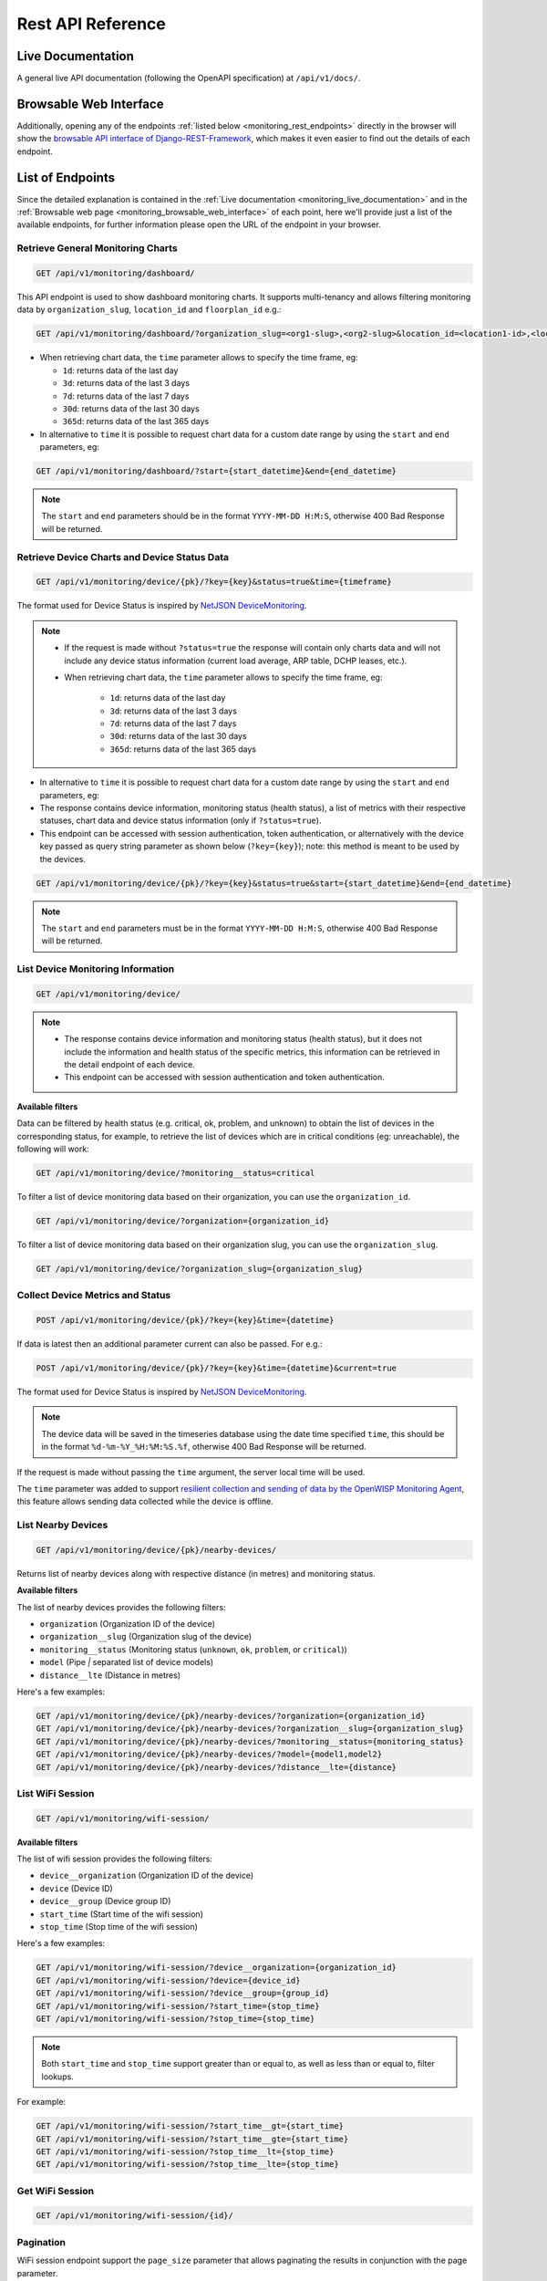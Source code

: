 Rest API Reference
==================

.. _monitoring_live_documentation:

Live Documentation
------------------

.. image:: https://raw.githubusercontent.com/openwisp/openwisp-monitoring/docs/docs/api-doc.png
    :target: https://raw.githubusercontent.com/openwisp/openwisp-monitoring/docs/docs/api-doc.png

A general live API documentation (following the OpenAPI specification) at
``/api/v1/docs/``.

.. _monitoring_browsable_web_interface:

Browsable Web Interface
-----------------------

.. image:: https://raw.githubusercontent.com/openwisp/openwisp-monitoring/docs/docs/api-ui-1.png
    :target: https://raw.githubusercontent.com/openwisp/openwisp-monitoring/docs/docs/api-ui-1.png

.. image:: https://raw.githubusercontent.com/openwisp/openwisp-monitoring/docs/docs/api-ui-2.png
    :target: https://raw.githubusercontent.com/openwisp/openwisp-monitoring/docs/docs/api-ui-2.png

Additionally, opening any of the endpoints :ref:`listed below
<monitoring_rest_endpoints>` directly in the browser will show the
`browsable API interface of Django-REST-Framework
<https://www.django-rest-framework.org/topics/browsable-api/>`_, which
makes it even easier to find out the details of each endpoint.

.. _monitoring_rest_endpoints:

List of Endpoints
-----------------

Since the detailed explanation is contained in the :ref:`Live
documentation <monitoring_live_documentation>` and in the :ref:`Browsable
web page <monitoring_browsable_web_interface>` of each point, here we'll
provide just a list of the available endpoints, for further information
please open the URL of the endpoint in your browser.

Retrieve General Monitoring Charts
~~~~~~~~~~~~~~~~~~~~~~~~~~~~~~~~~~

.. code-block:: text

    GET /api/v1/monitoring/dashboard/

This API endpoint is used to show dashboard monitoring charts. It supports
multi-tenancy and allows filtering monitoring data by
``organization_slug``, ``location_id`` and ``floorplan_id`` e.g.:

.. code-block:: text

    GET /api/v1/monitoring/dashboard/?organization_slug=<org1-slug>,<org2-slug>&location_id=<location1-id>,<location2-id>&floorplan_id=<floorplan1-id>,<floorplan2-id>

- When retrieving chart data, the ``time`` parameter allows to specify the
  time frame, eg:

  - ``1d``: returns data of the last day
  - ``3d``: returns data of the last 3 days
  - ``7d``: returns data of the last 7 days
  - ``30d``: returns data of the last 30 days
  - ``365d``: returns data of the last 365 days

- In alternative to ``time`` it is possible to request chart data for a
  custom date range by using the ``start`` and ``end`` parameters, eg:

.. code-block:: text

    GET /api/v1/monitoring/dashboard/?start={start_datetime}&end={end_datetime}

.. note::

    The ``start`` and ``end`` parameters should be in the format
    ``YYYY-MM-DD H:M:S``, otherwise 400 Bad Response will be returned.

Retrieve Device Charts and Device Status Data
~~~~~~~~~~~~~~~~~~~~~~~~~~~~~~~~~~~~~~~~~~~~~

.. code-block:: text

    GET /api/v1/monitoring/device/{pk}/?key={key}&status=true&time={timeframe}

The format used for Device Status is inspired by `NetJSON DeviceMonitoring
<http://netjson.org/docs/what.html#devicemonitoring>`_.

.. note::

    - If the request is made without ``?status=true`` the response will
      contain only charts data and will not include any device status
      information (current load average, ARP table, DCHP leases, etc.).
    - When retrieving chart data, the ``time`` parameter allows to specify
      the time frame, eg:

          - ``1d``: returns data of the last day
          - ``3d``: returns data of the last 3 days
          - ``7d``: returns data of the last 7 days
          - ``30d``: returns data of the last 30 days
          - ``365d``: returns data of the last 365 days

- In alternative to ``time`` it is possible to request chart data for a
  custom date range by using the ``start`` and ``end`` parameters, eg:
- The response contains device information, monitoring status (health
  status), a list of metrics with their respective statuses, chart data
  and device status information (only if ``?status=true``).
- This endpoint can be accessed with session authentication, token
  authentication, or alternatively with the device key passed as query
  string parameter as shown below (``?key={key}``); note: this method is
  meant to be used by the devices.

.. code-block:: text

    GET /api/v1/monitoring/device/{pk}/?key={key}&status=true&start={start_datetime}&end={end_datetime}

.. note::

    The ``start`` and ``end`` parameters must be in the format
    ``YYYY-MM-DD H:M:S``, otherwise 400 Bad Response will be returned.

List Device Monitoring Information
~~~~~~~~~~~~~~~~~~~~~~~~~~~~~~~~~~

.. code-block:: text

    GET /api/v1/monitoring/device/

.. note::

    - The response contains device information and monitoring status
      (health status), but it does not include the information and health
      status of the specific metrics, this information can be retrieved in
      the detail endpoint of each device.
    - This endpoint can be accessed with session authentication and token
      authentication.

**Available filters**

Data can be filtered by health status (e.g. critical, ok, problem, and
unknown) to obtain the list of devices in the corresponding status, for
example, to retrieve the list of devices which are in critical conditions
(eg: unreachable), the following will work:

.. code-block:: text

    GET /api/v1/monitoring/device/?monitoring__status=critical

To filter a list of device monitoring data based on their organization,
you can use the ``organization_id``.

.. code-block:: text

    GET /api/v1/monitoring/device/?organization={organization_id}

To filter a list of device monitoring data based on their organization
slug, you can use the ``organization_slug``.

.. code-block:: text

    GET /api/v1/monitoring/device/?organization_slug={organization_slug}

Collect Device Metrics and Status
~~~~~~~~~~~~~~~~~~~~~~~~~~~~~~~~~

.. code-block:: text

    POST /api/v1/monitoring/device/{pk}/?key={key}&time={datetime}

If data is latest then an additional parameter current can also be passed.
For e.g.:

.. code-block:: text

    POST /api/v1/monitoring/device/{pk}/?key={key}&time={datetime}&current=true

The format used for Device Status is inspired by `NetJSON DeviceMonitoring
<http://netjson.org/docs/what.html#devicemonitoring>`_.

.. note::

    The device data will be saved in the timeseries database using the
    date time specified ``time``, this should be in the format
    ``%d-%m-%Y_%H:%M:%S.%f``, otherwise 400 Bad Response will be returned.

If the request is made without passing the ``time`` argument, the server
local time will be used.

The ``time`` parameter was added to support `resilient collection and
sending of data by the OpenWISP Monitoring Agent
<https://github.com/openwisp/openwrt-openwisp-monitoring#collecting-vs-sending>`_,
this feature allows sending data collected while the device is offline.

List Nearby Devices
~~~~~~~~~~~~~~~~~~~

.. code-block:: text

    GET /api/v1/monitoring/device/{pk}/nearby-devices/

Returns list of nearby devices along with respective distance (in metres)
and monitoring status.

**Available filters**

The list of nearby devices provides the following filters:

- ``organization`` (Organization ID of the device)
- ``organization__slug`` (Organization slug of the device)
- ``monitoring__status`` (Monitoring status (``unknown``, ``ok``,
  ``problem``, or ``critical``))
- ``model`` (Pipe `|` separated list of device models)
- ``distance__lte`` (Distance in metres)

Here's a few examples:

.. code-block:: text

    GET /api/v1/monitoring/device/{pk}/nearby-devices/?organization={organization_id}
    GET /api/v1/monitoring/device/{pk}/nearby-devices/?organization__slug={organization_slug}
    GET /api/v1/monitoring/device/{pk}/nearby-devices/?monitoring__status={monitoring_status}
    GET /api/v1/monitoring/device/{pk}/nearby-devices/?model={model1,model2}
    GET /api/v1/monitoring/device/{pk}/nearby-devices/?distance__lte={distance}

List WiFi Session
~~~~~~~~~~~~~~~~~

.. code-block:: text

    GET /api/v1/monitoring/wifi-session/

**Available filters**

The list of wifi session provides the following filters:

- ``device__organization`` (Organization ID of the device)
- ``device`` (Device ID)
- ``device__group`` (Device group ID)
- ``start_time`` (Start time of the wifi session)
- ``stop_time`` (Stop time of the wifi session)

Here's a few examples:

.. code-block:: text

    GET /api/v1/monitoring/wifi-session/?device__organization={organization_id}
    GET /api/v1/monitoring/wifi-session/?device={device_id}
    GET /api/v1/monitoring/wifi-session/?device__group={group_id}
    GET /api/v1/monitoring/wifi-session/?start_time={stop_time}
    GET /api/v1/monitoring/wifi-session/?stop_time={stop_time}

.. note::

    Both ``start_time`` and ``stop_time`` support greater than or equal
    to, as well as less than or equal to, filter lookups.

For example:

.. code-block:: text

    GET /api/v1/monitoring/wifi-session/?start_time__gt={start_time}
    GET /api/v1/monitoring/wifi-session/?start_time__gte={start_time}
    GET /api/v1/monitoring/wifi-session/?stop_time__lt={stop_time}
    GET /api/v1/monitoring/wifi-session/?stop_time__lte={stop_time}

Get WiFi Session
~~~~~~~~~~~~~~~~

.. code-block:: text

    GET /api/v1/monitoring/wifi-session/{id}/

Pagination
~~~~~~~~~~

WiFi session endpoint support the ``page_size`` parameter that allows
paginating the results in conjunction with the page parameter.

.. code-block:: text

    GET /api/v1/monitoring/wifi-session/?page_size=10
    GET /api/v1/monitoring/wifi-session/?page_size=10&page=1
